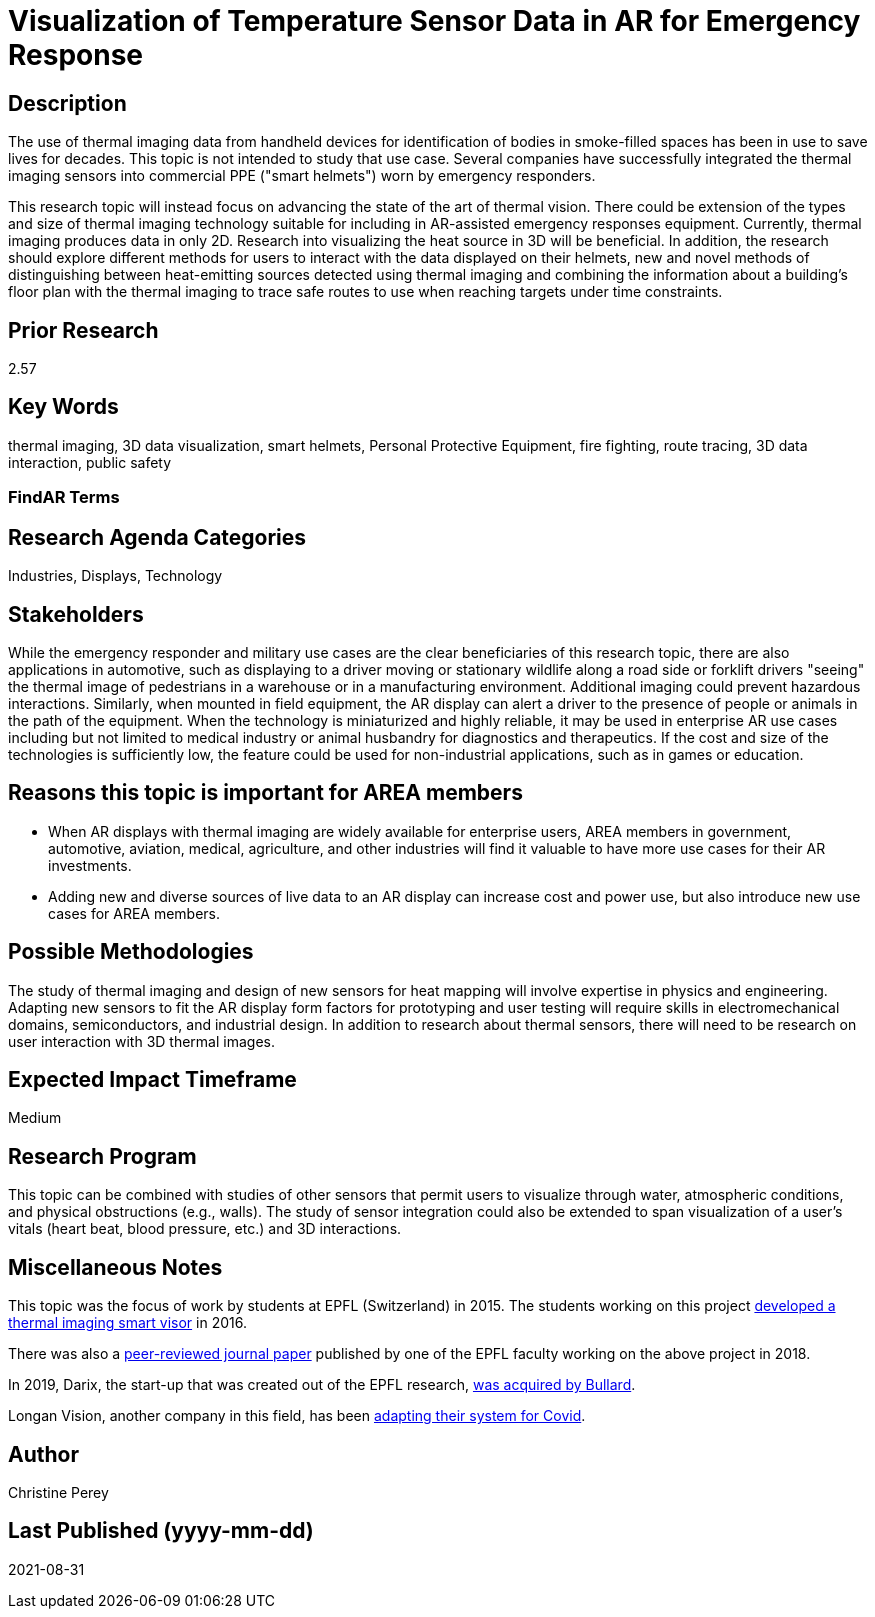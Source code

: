 [[ra-Iemergency5-thermalvision]]

# Visualization of Temperature Sensor Data in AR for Emergency Response

## Description
The use of thermal imaging data from handheld devices for identification of bodies in smoke-filled spaces has been in use to save lives for decades. This topic is not intended to study that use case. Several companies have successfully integrated the thermal imaging sensors into commercial PPE ("smart helmets") worn by emergency responders.

This research topic will instead focus on advancing the state of the art of thermal vision. There could be extension of the types and size of thermal imaging technology suitable for including in AR-assisted emergency responses equipment. Currently, thermal imaging produces data in only 2D. Research into visualizing the heat source in 3D will be beneficial. In addition, the research should explore different methods for users to interact with the data displayed on their helmets, new and novel methods of distinguishing between heat-emitting sources detected using thermal imaging and combining the information about a building's floor plan with the thermal imaging to trace safe routes to use when reaching targets under time constraints.

## Prior Research
2.57

## Key Words
thermal imaging, 3D data visualization, smart helmets, Personal Protective Equipment, fire fighting, route tracing, 3D data interaction, public safety

### FindAR Terms


## Research Agenda Categories
Industries, Displays, Technology

## Stakeholders
While the emergency responder and military use cases are the clear beneficiaries of this research topic, there are also applications in automotive, such as displaying to a driver moving or stationary wildlife along a road side or forklift drivers "seeing" the thermal image of pedestrians in a warehouse or in a manufacturing environment. Additional imaging could prevent hazardous interactions. Similarly, when mounted in field equipment, the AR display can alert a driver to the presence of people or animals in the path of the equipment. When the technology is miniaturized and highly reliable, it may be used in enterprise AR use cases including but not limited to medical industry or animal husbandry for diagnostics and therapeutics. If the cost and size of the technologies is sufficiently low, the feature could be used for non-industrial applications, such as in games or education.

## Reasons this topic is important for AREA members
- When AR displays with thermal imaging are widely available for enterprise users, AREA members in government, automotive, aviation, medical, agriculture, and other industries will find it valuable to have more use cases for their AR investments.
- Adding new and diverse sources of live data to an AR display can increase cost and power use, but also introduce new use cases for AREA members.

## Possible Methodologies
The study of thermal imaging and design of new sensors for heat mapping will involve expertise in physics and engineering. Adapting new sensors to fit the AR display form factors for prototyping and user testing will require skills in electromechanical domains, semiconductors, and industrial design. In addition to research about thermal sensors, there will need to be research on user interaction with 3D thermal images.

## Expected Impact Timeframe
Medium

## Research Program
This topic can be combined with studies of other sensors that permit users to visualize through water, atmospheric conditions, and physical obstructions (e.g., walls). The study of sensor integration could also be extended to span visualization of a user's vitals (heart beat, blood pressure, etc.) and 3D interactions.

## Miscellaneous Notes
This topic was the focus of work by students at EPFL (Switzerland) in 2015. The students working on this project https://actu.epfl.ch/news/augmented-reality-for-firefighters/[developed a thermal imaging smart visor] in 2016.

There was also a http://fayez.me/papers/ICIP-2018-Paper.pdf[peer-reviewed journal paper] published by one of the EPFL faculty working on the above project in 2018.

In 2019, Darix, the start-up that was created out of the EPFL research, https://actu.epfl.ch/news/ic-spinoff-darix-acquired-by-bullard/[was acquired by Bullard].

Longan Vision, another company in this field, has been https://spectrum.ieee.org/the-institute/ieee-member-news/startups-thermal-imaging-and-ar-system-for-firefighters-joins-the-covid19-fight[adapting their system for Covid].

## Author
Christine Perey

## Last Published (yyyy-mm-dd)
2021-08-31
